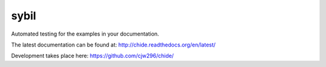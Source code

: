 =====
sybil
=====

Automated testing for the examples in your documentation.

The latest documentation can be found at:
http://chide.readthedocs.org/en/latest/

Development takes place here:
https://github.com/cjw296/chide/
